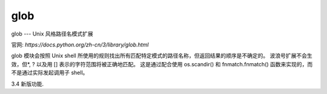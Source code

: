 ================
glob
================


.. post:: 2023-02-20 22:06:49
  :tags: python, python标准库
  :category: 后端
  :author: YanQue
  :location: CD
  :language: zh-cn


glob --- Unix 风格路径名模式扩展

官网: `https://docs.python.org/zh-cn/3/library/glob.html`

glob 模块会按照 Unix shell 所使用的规则找出所有匹配特定模式的路径名称，但返回结果的顺序是不确定的。
波浪号扩展不会生效，但*, ? 以及用 [] 表示的字符范围将被正确地匹配。
这是通过配合使用 os.scandir() 和 fnmatch.fnmatch() 函数来实现的，而不是通过实际发起调用子 shell。

.. function:: glob.glob(pathname, *, root_dir=None, dir_fd=None, recursive=False, include_hidden=False)

  如果 root_dir 不为 None，则它应当是指明要搜索的根目录的 path-like object。
  它用在 glob() 上与在调用它之前改变当前目录有相同的效果。 如果 pathname 为相对路径，结果将包含相对于 root_dir 的路径。

  本函数带有 dir_fd 参数，支持 基于目录描述符的相对路径。

  如果 recursive 为真值，则模式 "**" 将匹配目录中的任何文件以及零个或多个目录、子目录和符号链接。
  如果模式加了一个 os.sep 或 os.altsep 则将不匹配文件。

  If include_hidden is true, "**" pattern will match hidden directories.

  引发一个 审计事件 glob.glob 附带参数 pathname, recursive。

  引发一个 审计事件 glob.glob/2，附带参数 pathname, recursive, root_dir, dir_fd。

  备注 在一个较大的目录树中使用 "**" 模式可能会消耗非常多的时间。
  在 3.5 版更改: 支持使用 "**" 的递归 glob。

  在 3.10 版更改: 添加了 root_dir 和 dir_fd 形参。

  在 3.11 版更改: Added the include_hidden parameter.

.. function:: glob.iglob(pathname, *, root_dir=None, dir_fd=None, recursive=False, include_hidden=False)

  返回一个 iterator，它会产生与 glob() 相同的结果，但不会实际地同时保存它们。

  引发一个 审计事件 glob.glob 附带参数 pathname, recursive。

  引发一个 审计事件 glob.glob/2，附带参数 pathname, recursive, root_dir, dir_fd。

  在 3.5 版更改: 支持使用 "**" 的递归 glob。

  在 3.10 版更改: 添加了 root_dir 和 dir_fd 形参。

  在 3.11 版更改: Added the include_hidden parameter.

.. function:: glob.escape(pathname)

  转义所有特殊字符 ('?', '*' 和 '[')。 这适用于当你想要匹配可能带有特殊字符的任意字符串字面值的情况。
  在 drive/UNC 共享点中的特殊字符不会被转义，
  例如在 Windows 上 escape('//?/c:/Quo vadis?.txt') 将返回 '//?/c:/Quo vadis[?].txt'。

3.4 新版功能.


